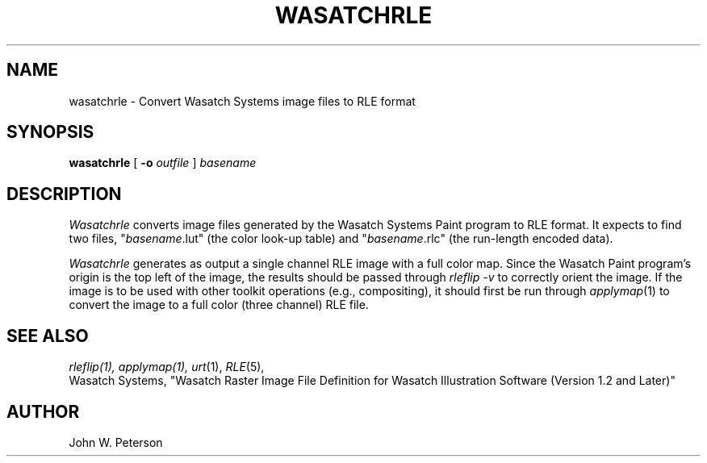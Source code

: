 .\" Copyright (c) 1986, University of Utah
.TH WASATCHRLE 1 "December 20, 1987" 1
.UC 4
.SH NAME
wasatchrle \- Convert Wasatch Systems image files to RLE format
.SH SYNOPSIS
.B wasatchrle
[
.B \-o
.I outfile
]
.I basename
.SH DESCRIPTION
.I Wasatchrle
converts image files generated by the Wasatch Systems Paint program
to RLE format.  It expects to find two files,
"\fIbasename\fR.lut" (the color look-up table) and "\fIbasename\fR.rlc"
(the run-length encoded data).

.I Wasatchrle
generates as output a single channel RLE image with a full
color map.  Since the Wasatch Paint program's origin is the top left
of the image, the results should be passed through
.I rleflip \-v
to correctly orient the image.  If the image is to be used with other
toolkit operations (e.g., compositing), it should first be run through
.IR applymap (1)
to convert the image to a full color (three channel) RLE
file.
.SH SEE ALSO
.IR rleflip(1),
.IR applymap(1),
.IR urt (1),
.IR RLE (5),
.br
Wasatch Systems, "Wasatch Raster Image File Definition for Wasatch
Illustration Software (Version 1.2 and Later)"
.SH AUTHOR
John W. Peterson

